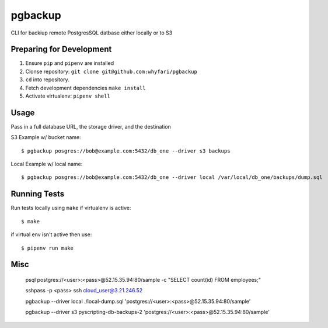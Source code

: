 pgbackup
========

CLI for backiup remote PostgresSQL datbase either locally or to S3

Preparing for Development
-------------------------

1. Ensure ``pip`` and ``pipenv`` are installed
2. Clonse repository: ``git clone git@github.com:whyfari/pgbackup``
3. ``cd`` into repository.
4. Fetch development dependencies ``make install``
5. Activate virtualenv: ``pipenv shell``

Usage
-----

Pass in a full database URL, the storage driver, and the destination

S3 Example w/ bucket name:

::

    $ pgbackup posgres://bob@example.com:5432/db_one --driver s3 backups

Local Example w/ local name:

::

    $ pgbackup posgres://bob@example.com:5432/db_one --driver local /var/local/db_one/backups/dump.sql 


Running Tests
-------------

Run tests locally using ``make`` if virtualenv is active:

::

    $ make

if virtual env isn't active then use:

::

   $ pipenv run make

Misc
-------------------------
 psql postgres://<user>:<pass>@52.15.35.94:80/sample -c "SELECT count(id) FROM employees;"

 sshpass -p <pass> ssh cloud_user@3.21.246.52


 pgbackup --driver local ./local-dump.sql 'postgres://<user>:<pass>@52.15.35.94:80/sample'

 pgbackup --driver s3 pyscripting-db-backups-2 'postgres://<user>:<pass>@52.15.35.94:80/sample'
